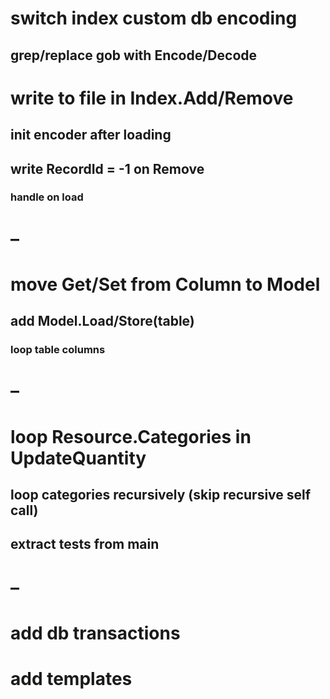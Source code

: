 * switch index custom db encoding
** grep/replace gob with Encode/Decode
* write to file in Index.Add/Remove
** init encoder after loading
** write RecordId = -1 on Remove
*** handle on load
* --
* move Get/Set from Column to Model
** add Model.Load/Store(table)
*** loop table columns
* --
* loop Resource.Categories in UpdateQuantity
** loop categories recursively (skip recursive self call)
** extract tests from main
* --
* add db transactions
* add templates



